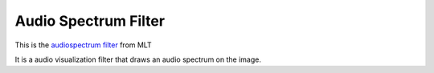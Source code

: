 .. metadata-placeholder

   :authors: - Claus Christensen
             - Yuri Chornoivan
             - Ttguy (https://userbase.kde.org/User:Ttguy)
             - Bushuev (https://userbase.kde.org/User:Bushuev)

   :license: Creative Commons License SA 4.0

.. _audio_spectrum_filter:

Audio Spectrum Filter
=====================

.. contents::


This is the `audiospectrum filter <https://www.mltframework.org/plugins/FilterAudiospectrum/>`_ from MLT

It is a audio visualization filter that draws an audio spectrum on the image.